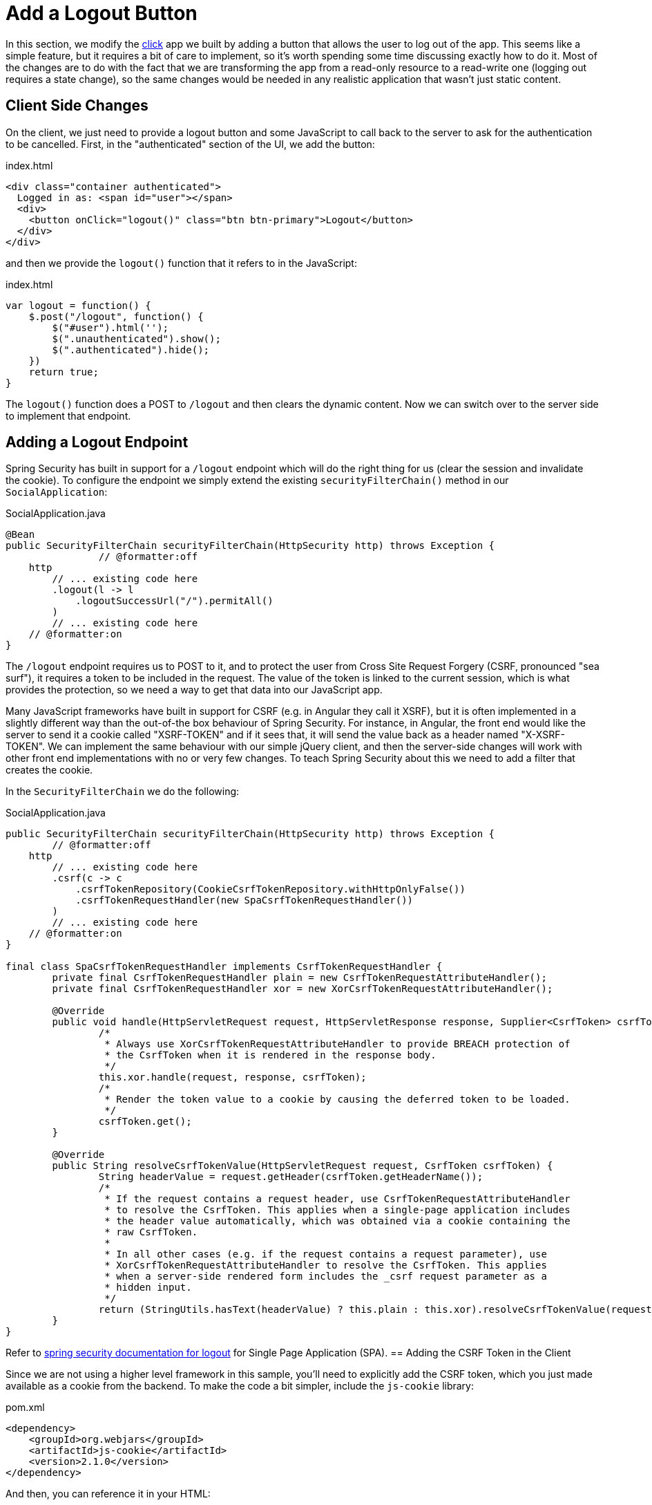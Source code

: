 [[_social_login_logout]]
= Add a Logout Button

In this section, we modify the <<_social_login_click,click>> app we built by adding a button that allows the user to log out of the app.
This seems like a simple feature, but it requires a bit of care to implement, so it's worth spending some time discussing exactly how to do it.
Most of the changes are to do with the fact that we are transforming the app from a read-only resource to a read-write one (logging out requires a state change), so the same changes would be needed in any realistic application that wasn't just static content.

== Client Side Changes

On the client, we just need to provide a logout button and some JavaScript to call back to the server to ask for the authentication to be cancelled.
First, in the "authenticated" section of the UI, we add the button:

.index.html
----
<div class="container authenticated">
  Logged in as: <span id="user"></span>
  <div>
    <button onClick="logout()" class="btn btn-primary">Logout</button>
  </div>
</div>
----

and then we provide the `logout()` function that it refers to in the JavaScript:

.index.html
----
var logout = function() {
    $.post("/logout", function() {
        $("#user").html('');
        $(".unauthenticated").show();
        $(".authenticated").hide();
    })
    return true;
}
----

The `logout()` function does a POST to `/logout` and then clears the dynamic content.
Now we can switch over to the server side to implement that endpoint.

== Adding a Logout Endpoint

Spring Security has built in support for a `/logout` endpoint which will do the right thing for us (clear the session and invalidate the cookie).
To configure the endpoint we simply extend the existing `securityFilterChain()` method in our `SocialApplication`:

.SocialApplication.java
[source,java]
----
@Bean
public SecurityFilterChain securityFilterChain(HttpSecurity http) throws Exception {
		// @formatter:off
    http
        // ... existing code here
        .logout(l -> l
            .logoutSuccessUrl("/").permitAll()
        )
        // ... existing code here
    // @formatter:on
}
----

The `/logout` endpoint requires us to POST to it, and to protect the user from Cross Site Request Forgery (CSRF, pronounced "sea surf"), it requires a token to be included in the request.
The value of the token is linked to the current session, which is what provides the protection, so we need a way to get that data into our JavaScript app.

Many JavaScript frameworks have built in support for CSRF (e.g. in Angular they call it XSRF), but it is often implemented in a slightly different way than the out-of-the box behaviour of Spring Security.
For instance, in Angular, the front end would like the server to send it a cookie called "XSRF-TOKEN" and if it sees that, it will send the value back as a header named "X-XSRF-TOKEN".
We can implement the same behaviour with our simple jQuery client, and then the server-side changes will work with other front end implementations with no or very few changes.
To teach Spring Security about this we need to add a filter that creates the cookie.

In the `SecurityFilterChain` we do the following:

.SocialApplication.java
[source,java]
----
public SecurityFilterChain securityFilterChain(HttpSecurity http) throws Exception {
	// @formatter:off
    http
        // ... existing code here
        .csrf(c -> c
            .csrfTokenRepository(CookieCsrfTokenRepository.withHttpOnlyFalse())
            .csrfTokenRequestHandler(new SpaCsrfTokenRequestHandler())
        )
        // ... existing code here
    // @formatter:on
}

final class SpaCsrfTokenRequestHandler implements CsrfTokenRequestHandler {
	private final CsrfTokenRequestHandler plain = new CsrfTokenRequestAttributeHandler();
	private final CsrfTokenRequestHandler xor = new XorCsrfTokenRequestAttributeHandler();

	@Override
	public void handle(HttpServletRequest request, HttpServletResponse response, Supplier<CsrfToken> csrfToken) {
		/*
		 * Always use XorCsrfTokenRequestAttributeHandler to provide BREACH protection of
		 * the CsrfToken when it is rendered in the response body.
		 */
		this.xor.handle(request, response, csrfToken);
		/*
		 * Render the token value to a cookie by causing the deferred token to be loaded.
		 */
		csrfToken.get();
	}

	@Override
	public String resolveCsrfTokenValue(HttpServletRequest request, CsrfToken csrfToken) {
		String headerValue = request.getHeader(csrfToken.getHeaderName());
		/*
		 * If the request contains a request header, use CsrfTokenRequestAttributeHandler
		 * to resolve the CsrfToken. This applies when a single-page application includes
		 * the header value automatically, which was obtained via a cookie containing the
		 * raw CsrfToken.
		 *
		 * In all other cases (e.g. if the request contains a request parameter), use
		 * XorCsrfTokenRequestAttributeHandler to resolve the CsrfToken. This applies
		 * when a server-side rendered form includes the _csrf request parameter as a
		 * hidden input.
		 */
		return (StringUtils.hasText(headerValue) ? this.plain : this.xor).resolveCsrfTokenValue(request, csrfToken);
	}
}
----
Refer to https://docs.spring.io/spring-security/reference/servlet/exploits/csrf.html#csrf-integration-javascript-spa[spring security documentation for logout] for Single Page Application (SPA).
== Adding the CSRF Token in the Client

Since we are not using a higher level framework in this sample, you'll need to explicitly add the CSRF token, which you just made available as a cookie from the backend.
To make the code a bit simpler, include the `js-cookie` library:

.pom.xml
[source,xml]
----
<dependency>
    <groupId>org.webjars</groupId>
    <artifactId>js-cookie</artifactId>
    <version>2.1.0</version>
</dependency>
----

And then, you can reference it in your HTML:

.index.html
[source,html]
----
<script type="text/javascript" src="/webjars/js-cookie/js.cookie.js"></script>
----

Finally, you can use `Cookies` convenience methods in XHR:

.index.html
[source,html]
----
$.ajaxSetup({
  beforeSend : function(xhr, settings) {
    if (settings.type == 'POST' || settings.type == 'PUT'
        || settings.type == 'DELETE') {
      if (!(/^http:.*/.test(settings.url) || /^https:.*/
        .test(settings.url))) {
        // Only send the token to relative URLs i.e. locally.
        xhr.setRequestHeader("X-XSRF-TOKEN",
          Cookies.get('XSRF-TOKEN'));
      }
    }
  }
});
----

== Ready To Roll!

With those changes in place, we are ready to run the app and try out the new logout button.
Start the app and load the home page in a new browser window.
Click on the "Login" link to take you to GitHub (if you are already logged in there you might not notice the redirect).
Click on the "Logout" button to cancel the current session and return the app to the unauthenticated state.
If you are curious, you should be able to see the new cookies and headers in the requests that the browser exchanges with the local server.

Remember that now the logout endpoint is working with the browser client, then all other HTTP requests (POST, PUT, DELETE, etc.) will also work just as well.
So this should be a good platform for an application with some more realistic features.